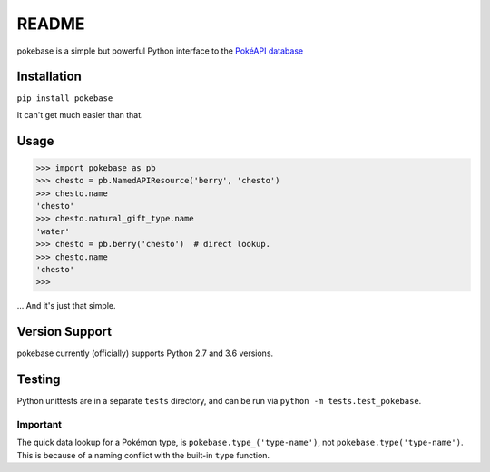 ======
README
======

|travis| |pypi|

pokebase is a simple but powerful Python interface to the
`PokéAPI database <https://pokeapi.co/>`_

Installation
============

``pip install pokebase``

It can't get much easier than that.

Usage
=====

>>> import pokebase as pb
>>> chesto = pb.NamedAPIResource('berry', 'chesto')
>>> chesto.name
'chesto'
>>> chesto.natural_gift_type.name
'water'
>>> chesto = pb.berry('chesto')  # direct lookup.
>>> chesto.name
'chesto'
>>>

... And it's just that simple.

Version Support
===============

pokebase currently (officially) supports Python 2.7 and 3.6 versions.

Testing
=======

Python unittests are in a separate ``tests`` directory, and can be run via
``python -m tests.test_pokebase``.


Important
---------

The quick data lookup for a Pokémon type, is ``pokebase.type_('type-name')``,
not ``pokebase.type('type-name')``. This is because of a naming conflict with
the built-in ``type`` function.

.. |travis| image:: https://travis-ci.org/GregHilmes/pokebase.svg?branch=master
   :target: https://travis-ci.org/GregHilmes/pokebase

.. |pypi| image:: https://img.shields.io/pypi/v/nine.svg
   :target: https://pypi.python.org/pypi/pokebase
